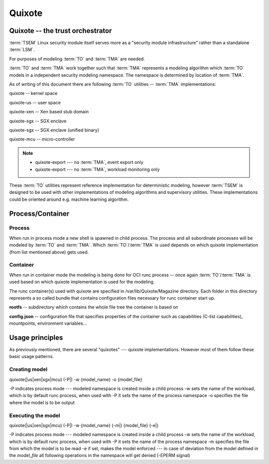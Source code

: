 
Quixote
=======

.. _quixote_trust_orchestrator:

Quixote -- the trust orchestrator
---------------------------------

:term:`TSEM` Linux security module itself serves more as a "security module
infrastructure" rather than a standalone :term:`LSM`.

For purposes of modeling :term:`TO` and :term:`TMA` are needed.

:term:`TO` and :term:`TMA` work together such that :term:`TMA` represents a
modeling algorithm which :term:`TO` models in a independent security modeling
namespace. The namespace is determined by location of :term:`TMA`.

As of writing of this document there are following :term:`TO` utilities --
:term:`TMA` implementations:

quixote -- kernel space

quixote-us -- user space

quixote-xen -- Xen based stub domain

quixote-sgx -- SGX enclave

quixote-sgx -- SGX enclave (unified binary)

quixote-mcu -- micro-controller

.. note::
    * quixote-export --- no :term:`TMA`, event export only
    * quixote-export --- no :term:`TMA`, workload monitoring only

These :term:`TO` utilities represent reference implementation for deterministic
modeling, however :term:`TSEM` is designed to be used with other implementations
of modeling algorithms and supervisory utilities. These implementations could be
oriented around e.g. machine learning algorithm.

Process/Container
-----------------

Process
~~~~~~~

When run in process mode a new shell is spawned in child process. The process
and all subordinate processes will be modeled by :term:`TO` and :term:`TMA`.
Which :term:`TO`/:term:`TMA` is used depends on which quixote implementation
(from list mentioned above) gets
used.

Container
~~~~~~~~~

When run in container mode the modeling is being done for OCI runc process --
once again :term:`TO`/:term:`TMA` is used based on which quixote implementation
is used for the modeling.

The runc container(s) used with quixote are specified in
/var/lib/Quixote/Magazine directory. Each folder in this directory represents a
so called bundle that contains configuration files necessary for runc container
start up.

**rootfs** -- subdirectory which contains the whole file tree the container is
based on 

**config.json** -- configuration file that specifies properties of the
container such as capabilities (C-list capabilities), mountpoints, environment
variables...

Usage principles
----------------

As previously mentioned, there are several "quixotes" --- quixote
implementations. However most of them follow these basic usage patterns.

Creating model
~~~~~~~~~~~~~~

quixote(\|us\|xen\|sgx\|mcu) (-P\|) -w {model_name} -o {model_file}

-P indicates process mode --- modeled namespace is created inside a child process
-w sets the name of the workload, which is by default runc process, when used
with -P it sets the name of the process namespace
-o specifies the file where the model is to be output

Executing the model
~~~~~~~~~~~~~~~~~~~

quixote(\|us\|xen\|sgx\|mcu) (-P\|) -w {model_name} (-m\|) {model_file} (-e\|)

-P indicates process mode --- modeled namespace is created inside a child process
-w sets the name of the workload, which is by default runc process, when used
with -P it sets the name of the process namespace
-m specifies the file from which the model is to be read
-e if set, makes the model enforced --- in case of deviation from the model
defined in the *model_file* all following operations in the namespace will get
denied (-EPERM signal)
